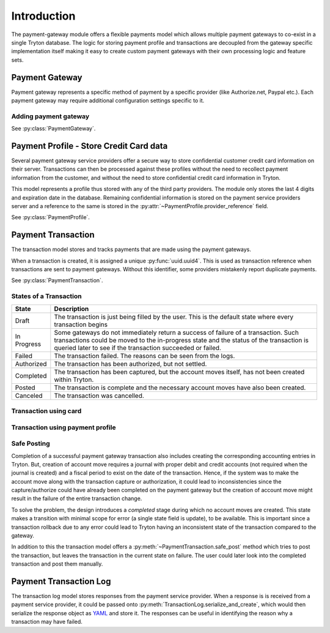 Introduction
============

The payment-gateway module offers a flexible payments model which allows
multiple payment gateways to co-exist in a single Tryton database. The
logic for storing payment profile and transactions are decoupled from the
gateway specific implementation itself making it easy to create custom
payment gateways with their own processing logic and feature sets.

Payment Gateway
---------------

Payment gateway represents a specific method of payment by a specific
provider (like Authorize.net, Paypal etc.). Each payment gateway may
require additional configuration settings specific to it.

.. image:: images/payment-gateways.png

Adding payment gateway
``````````````````````

.. image:: images/payment-gateways-add.png

See :py:class:`PaymentGateway`.

.. _payment-profile:

Payment Profile - Store Credit Card data
----------------------------------------

Several payment gateway service providers offer a secure way to store
confidential customer credit card information on their server.
Transactions can then be processed against these profiles without the need
to recollect payment information from the customer, and without the need
to store confidential credit card information in Tryton.

This model represents a profile thus stored with any of the third party
providers. The module only stores the last 4 digits and expiration date in the
database. Remaining confidential information is stored on the payment service
providers server and a reference to the same is stored in the 
:py:attr:`~PaymentProfile.provider_reference` field. 


.. image:: images/payment-profiles.png
.. image:: images/payment-profile-add.png

See :py:class:`PaymentProfile`.

Payment Transaction
-------------------

The transaction model stores and tracks payments that are made using the
payment gateways. 

When a transaction is created, it is assigned a unique :py:func:`uuid.uuid4`.
This is used as transaction reference when transactions are sent to payment
gateways. Without this identifier, some providers mistakenly report
duplicate payments.

See :py:class:`PaymentTransaction`.

States of a Transaction
```````````````````````
=============   ========================================================
State           Description
=============   ========================================================
Draft           The transaction is just being filled by the user.
                This is the default state where every transaction begins
In Progress     Some gateways do not immediately return a success of
                failure of a transaction. Such transactions could be moved
                to the in-progress state and the status of the transaction
                is queried later to see if the transaction succeeded or
                failed.
Failed          The transaction failed. The reasons can be seen from the
                logs.
Authorized      The transaction has been authorized, but not settled.
Completed       The transaction has been captured, but the account moves
                itself, has not been created within Tryton.
Posted          The transaction is complete and the necessary account
                moves have also been created.
Canceled        The transaction was cancelled.
=============   ========================================================

Transaction using card
``````````````````````

.. image:: images/payment-transaction-enter-card.png

.. image:: images/payment-transaction-use-card.png

Transaction using payment profile
``````````````````````````````````

.. image:: images/payment-transaction-using-profile.png


Safe Posting
````````````

Completion of a successful payment gateway transaction also includes
creating the corresponding accounting entries in Tryton. But, creation of
account move requires a journal with proper debit and credit accounts (not
required when the journal is created) and a fiscal period to exist on the
date of the transaction. Hence, if the system was to make the account move
along with the transaction capture or authorization, it could lead to
inconsistencies since the capture/authorize could have already been
completed on the payment gateway but the creation of account move might
result in the failure of the entire transaction change.

To solve the problem, the design introduces a `completed` stage 
during which no account moves are created. This state makes a 
transition with minimal scope for error (a single state field 
is update), to be available. This is important since a transaction
rollback due to any error could lead to Tryton having an inconsistent
state of the transaction compared to the gateway.

In addition to this the transaction model offers a 
:py:meth:`~PaymentTransaction.safe_post` method which tries to
post the transaction, but leaves the transaction in the current state on
failure. The user could later look into the completed transaction and post
them manually.


Payment Transaction Log
-----------------------

The transaction log model stores responses from the payment service
provider. When a response is is received from a payment service provider,
it could be passed onto 
:py:meth:`TransactionLog.serialize_and_create`, which would
then serialize the response object as `YAML`_ and store it. The responses can
be useful in identifying the reason why a transaction may have failed.


.. _YAML: http://en.wikipedia.org/wiki/YAML
